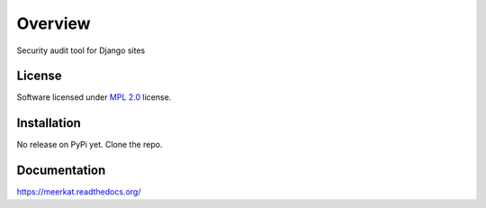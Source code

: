 ========
Overview
========



Security audit tool for Django sites

License
=======

Software licensed under `MPL 2.0`_ license.

.. _MPL 2.0 : https://www.mozilla.org/en-US/MPL/2.0/

Installation
============

No release on PyPi yet. Clone the repo.

Documentation
=============

https://meerkat.readthedocs.org/



